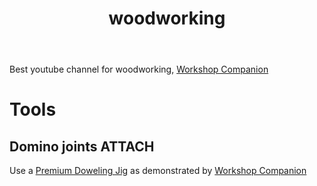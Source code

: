 :PROPERTIES:
:ID:       1f55415f-c0da-4857-a63e-36ec02429201
:END:
#+title: woodworking


Best youtube channel for woodworking, [[https://www.youtube.com/@WorkshopCompanion][Workshop Companion]]

* Tools
** Domino joints :ATTACH:

[[attachment:_20240121_212722maxresdefault.jpg]]
Use a [[https://www.amazon.com/gp/product/B000K9PL14][Premium Doweling Jig]] as demonstrated by [[https://youtu.be/jgAHkyVjpzQ?feature=shared][Workshop Companion]]

